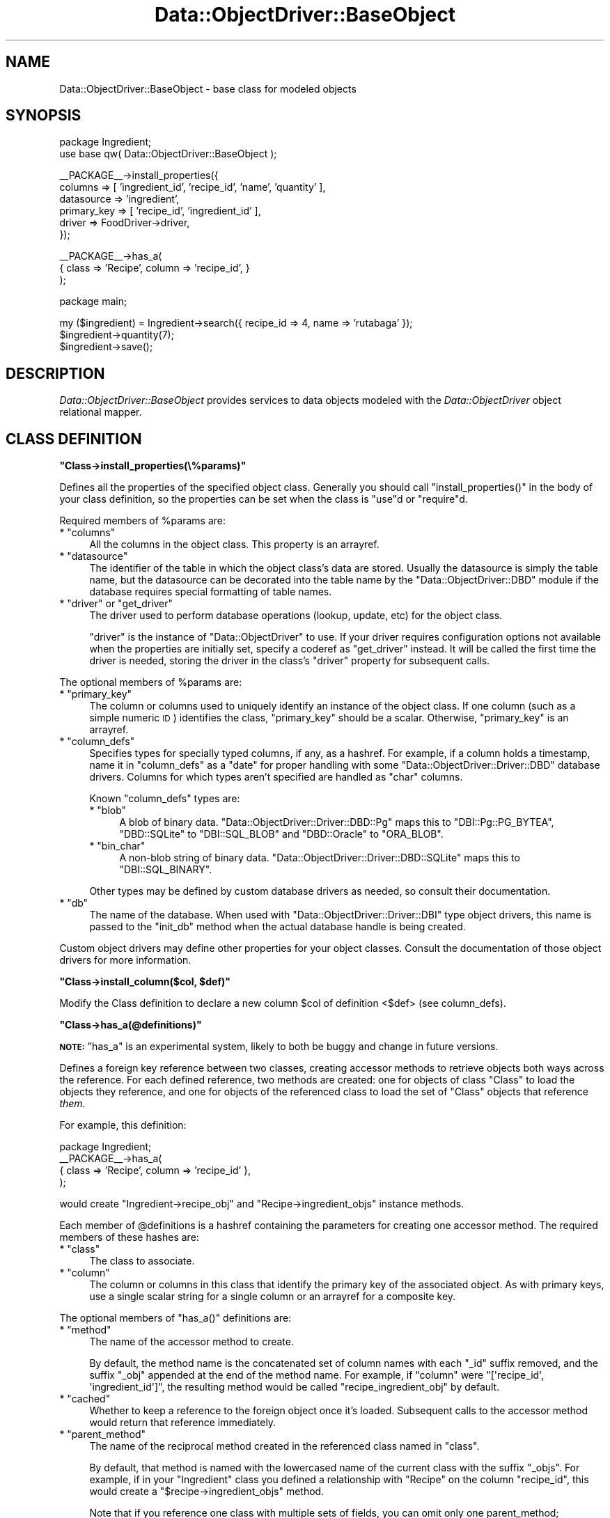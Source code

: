 .\" Automatically generated by Pod::Man v1.37, Pod::Parser v1.32
.\"
.\" Standard preamble:
.\" ========================================================================
.de Sh \" Subsection heading
.br
.if t .Sp
.ne 5
.PP
\fB\\$1\fR
.PP
..
.de Sp \" Vertical space (when we can't use .PP)
.if t .sp .5v
.if n .sp
..
.de Vb \" Begin verbatim text
.ft CW
.nf
.ne \\$1
..
.de Ve \" End verbatim text
.ft R
.fi
..
.\" Set up some character translations and predefined strings.  \*(-- will
.\" give an unbreakable dash, \*(PI will give pi, \*(L" will give a left
.\" double quote, and \*(R" will give a right double quote.  | will give a
.\" real vertical bar.  \*(C+ will give a nicer C++.  Capital omega is used to
.\" do unbreakable dashes and therefore won't be available.  \*(C` and \*(C'
.\" expand to `' in nroff, nothing in troff, for use with C<>.
.tr \(*W-|\(bv\*(Tr
.ds C+ C\v'-.1v'\h'-1p'\s-2+\h'-1p'+\s0\v'.1v'\h'-1p'
.ie n \{\
.    ds -- \(*W-
.    ds PI pi
.    if (\n(.H=4u)&(1m=24u) .ds -- \(*W\h'-12u'\(*W\h'-12u'-\" diablo 10 pitch
.    if (\n(.H=4u)&(1m=20u) .ds -- \(*W\h'-12u'\(*W\h'-8u'-\"  diablo 12 pitch
.    ds L" ""
.    ds R" ""
.    ds C` ""
.    ds C' ""
'br\}
.el\{\
.    ds -- \|\(em\|
.    ds PI \(*p
.    ds L" ``
.    ds R" ''
'br\}
.\"
.\" If the F register is turned on, we'll generate index entries on stderr for
.\" titles (.TH), headers (.SH), subsections (.Sh), items (.Ip), and index
.\" entries marked with X<> in POD.  Of course, you'll have to process the
.\" output yourself in some meaningful fashion.
.if \nF \{\
.    de IX
.    tm Index:\\$1\t\\n%\t"\\$2"
..
.    nr % 0
.    rr F
.\}
.\"
.\" For nroff, turn off justification.  Always turn off hyphenation; it makes
.\" way too many mistakes in technical documents.
.hy 0
.if n .na
.\"
.\" Accent mark definitions (@(#)ms.acc 1.5 88/02/08 SMI; from UCB 4.2).
.\" Fear.  Run.  Save yourself.  No user-serviceable parts.
.    \" fudge factors for nroff and troff
.if n \{\
.    ds #H 0
.    ds #V .8m
.    ds #F .3m
.    ds #[ \f1
.    ds #] \fP
.\}
.if t \{\
.    ds #H ((1u-(\\\\n(.fu%2u))*.13m)
.    ds #V .6m
.    ds #F 0
.    ds #[ \&
.    ds #] \&
.\}
.    \" simple accents for nroff and troff
.if n \{\
.    ds ' \&
.    ds ` \&
.    ds ^ \&
.    ds , \&
.    ds ~ ~
.    ds /
.\}
.if t \{\
.    ds ' \\k:\h'-(\\n(.wu*8/10-\*(#H)'\'\h"|\\n:u"
.    ds ` \\k:\h'-(\\n(.wu*8/10-\*(#H)'\`\h'|\\n:u'
.    ds ^ \\k:\h'-(\\n(.wu*10/11-\*(#H)'^\h'|\\n:u'
.    ds , \\k:\h'-(\\n(.wu*8/10)',\h'|\\n:u'
.    ds ~ \\k:\h'-(\\n(.wu-\*(#H-.1m)'~\h'|\\n:u'
.    ds / \\k:\h'-(\\n(.wu*8/10-\*(#H)'\z\(sl\h'|\\n:u'
.\}
.    \" troff and (daisy-wheel) nroff accents
.ds : \\k:\h'-(\\n(.wu*8/10-\*(#H+.1m+\*(#F)'\v'-\*(#V'\z.\h'.2m+\*(#F'.\h'|\\n:u'\v'\*(#V'
.ds 8 \h'\*(#H'\(*b\h'-\*(#H'
.ds o \\k:\h'-(\\n(.wu+\w'\(de'u-\*(#H)/2u'\v'-.3n'\*(#[\z\(de\v'.3n'\h'|\\n:u'\*(#]
.ds d- \h'\*(#H'\(pd\h'-\w'~'u'\v'-.25m'\f2\(hy\fP\v'.25m'\h'-\*(#H'
.ds D- D\\k:\h'-\w'D'u'\v'-.11m'\z\(hy\v'.11m'\h'|\\n:u'
.ds th \*(#[\v'.3m'\s+1I\s-1\v'-.3m'\h'-(\w'I'u*2/3)'\s-1o\s+1\*(#]
.ds Th \*(#[\s+2I\s-2\h'-\w'I'u*3/5'\v'-.3m'o\v'.3m'\*(#]
.ds ae a\h'-(\w'a'u*4/10)'e
.ds Ae A\h'-(\w'A'u*4/10)'E
.    \" corrections for vroff
.if v .ds ~ \\k:\h'-(\\n(.wu*9/10-\*(#H)'\s-2\u~\d\s+2\h'|\\n:u'
.if v .ds ^ \\k:\h'-(\\n(.wu*10/11-\*(#H)'\v'-.4m'^\v'.4m'\h'|\\n:u'
.    \" for low resolution devices (crt and lpr)
.if \n(.H>23 .if \n(.V>19 \
\{\
.    ds : e
.    ds 8 ss
.    ds o a
.    ds d- d\h'-1'\(ga
.    ds D- D\h'-1'\(hy
.    ds th \o'bp'
.    ds Th \o'LP'
.    ds ae ae
.    ds Ae AE
.\}
.rm #[ #] #H #V #F C
.\" ========================================================================
.\"
.IX Title "Data::ObjectDriver::BaseObject 3"
.TH Data::ObjectDriver::BaseObject 3 "2010-03-22" "perl v5.8.8" "User Contributed Perl Documentation"
.SH "NAME"
Data::ObjectDriver::BaseObject \- base class for modeled objects
.SH "SYNOPSIS"
.IX Header "SYNOPSIS"
.Vb 2
\&    package Ingredient;
\&    use base qw( Data::ObjectDriver::BaseObject );
.Ve
.PP
.Vb 6
\&    __PACKAGE__->install_properties({
\&        columns     => [ 'ingredient_id', 'recipe_id', 'name', 'quantity' ],
\&        datasource  => 'ingredient',
\&        primary_key => [ 'recipe_id', 'ingredient_id' ],
\&        driver      => FoodDriver->driver,
\&    });
.Ve
.PP
.Vb 3
\&    __PACKAGE__->has_a(
\&        { class => 'Recipe', column => 'recipe_id', }
\&    );
.Ve
.PP
.Vb 1
\&    package main;
.Ve
.PP
.Vb 3
\&    my ($ingredient) = Ingredient->search({ recipe_id => 4, name => 'rutabaga' });
\&    $ingredient->quantity(7);
\&    $ingredient->save();
.Ve
.SH "DESCRIPTION"
.IX Header "DESCRIPTION"
\&\fIData::ObjectDriver::BaseObject\fR provides services to data objects modeled
with the \fIData::ObjectDriver\fR object relational mapper.
.SH "CLASS DEFINITION"
.IX Header "CLASS DEFINITION"
.ie n .Sh """Class\->install_properties(\e%params)"""
.el .Sh "\f(CWClass\->install_properties(\e%params)\fP"
.IX Subsection "Class->install_properties(%params)"
Defines all the properties of the specified object class. Generally you should
call \f(CW\*(C`install_properties()\*(C'\fR in the body of your class definition, so the
properties can be set when the class is \f(CW\*(C`use\*(C'\fRd or \f(CW\*(C`require\*(C'\fRd.
.PP
Required members of \f(CW%params\fR are:
.ie n .IP "* ""columns""" 4
.el .IP "* \f(CWcolumns\fR" 4
.IX Item "columns"
All the columns in the object class. This property is an arrayref.
.ie n .IP "* ""datasource""" 4
.el .IP "* \f(CWdatasource\fR" 4
.IX Item "datasource"
The identifier of the table in which the object class's data are stored.
Usually the datasource is simply the table name, but the datasource can be
decorated into the table name by the \f(CW\*(C`Data::ObjectDriver::DBD\*(C'\fR module if the
database requires special formatting of table names.
.ie n .IP "* ""driver""\fR or \f(CW""get_driver""" 4
.el .IP "* \f(CWdriver\fR or \f(CWget_driver\fR" 4
.IX Item "driver or get_driver"
The driver used to perform database operations (lookup, update, etc) for the
object class.
.Sp
\&\f(CW\*(C`driver\*(C'\fR is the instance of \f(CW\*(C`Data::ObjectDriver\*(C'\fR to use. If your driver
requires configuration options not available when the properties are initially
set, specify a coderef as \f(CW\*(C`get_driver\*(C'\fR instead. It will be called the first
time the driver is needed, storing the driver in the class's \f(CW\*(C`driver\*(C'\fR property
for subsequent calls.
.PP
The optional members of \f(CW%params\fR are:
.ie n .IP "* ""primary_key""" 4
.el .IP "* \f(CWprimary_key\fR" 4
.IX Item "primary_key"
The column or columns used to uniquely identify an instance of the object
class. If one column (such as a simple numeric \s-1ID\s0) identifies the class,
\&\f(CW\*(C`primary_key\*(C'\fR should be a scalar. Otherwise, \f(CW\*(C`primary_key\*(C'\fR is an arrayref.
.ie n .IP "* ""column_defs""" 4
.el .IP "* \f(CWcolumn_defs\fR" 4
.IX Item "column_defs"
Specifies types for specially typed columns, if any, as a hashref. For example,
if a column holds a timestamp, name it in \f(CW\*(C`column_defs\*(C'\fR as a \f(CW\*(C`date\*(C'\fR for
proper handling with some \f(CW\*(C`Data::ObjectDriver::Driver::DBD\*(C'\fR database drivers.
Columns for which types aren't specified are handled as \f(CW\*(C`char\*(C'\fR columns.
.Sp
Known \f(CW\*(C`column_defs\*(C'\fR types are:
.RS 4
.ie n .IP "* ""blob""" 4
.el .IP "* \f(CWblob\fR" 4
.IX Item "blob"
A blob of binary data. \f(CW\*(C`Data::ObjectDriver::Driver::DBD::Pg\*(C'\fR maps this to
\&\f(CW\*(C`DBI::Pg::PG_BYTEA\*(C'\fR, \f(CW\*(C`DBD::SQLite\*(C'\fR to \f(CW\*(C`DBI::SQL_BLOB\*(C'\fR and \f(CW\*(C`DBD::Oracle\*(C'\fR
to \f(CW\*(C`ORA_BLOB\*(C'\fR.
.ie n .IP "* ""bin_char""" 4
.el .IP "* \f(CWbin_char\fR" 4
.IX Item "bin_char"
A non-blob string of binary data. \f(CW\*(C`Data::ObjectDriver::Driver::DBD::SQLite\*(C'\fR
maps this to \f(CW\*(C`DBI::SQL_BINARY\*(C'\fR.
.RE
.RS 4
.Sp
Other types may be defined by custom database drivers as needed, so consult
their documentation.
.RE
.ie n .IP "* ""db""" 4
.el .IP "* \f(CWdb\fR" 4
.IX Item "db"
The name of the database. When used with \f(CW\*(C`Data::ObjectDriver::Driver::DBI\*(C'\fR
type object drivers, this name is passed to the \f(CW\*(C`init_db\*(C'\fR method when the
actual database handle is being created.
.PP
Custom object drivers may define other properties for your object classes.
Consult the documentation of those object drivers for more information.
.ie n .Sh """Class\->install_column($col, $def)"""
.el .Sh "\f(CWClass\->install_column($col, $def)\fP"
.IX Subsection "Class->install_column($col, $def)"
Modify the Class definition to declare a new column \f(CW$col\fR of definition <$def>
(see column_defs).
.ie n .Sh """Class\->has_a(@definitions)"""
.el .Sh "\f(CWClass\->has_a(@definitions)\fP"
.IX Subsection "Class->has_a(@definitions)"
\&\fB\s-1NOTE:\s0\fR \f(CW\*(C`has_a\*(C'\fR is an experimental system, likely to both be buggy and change
in future versions.
.PP
Defines a foreign key reference between two classes, creating accessor methods
to retrieve objects both ways across the reference. For each defined reference,
two methods are created: one for objects of class \f(CW\*(C`Class\*(C'\fR to load the objects
they reference, and one for objects of the referenced class to load the set of
\&\f(CW\*(C`Class\*(C'\fR objects that reference \fIthem\fR.
.PP
For example, this definition:
.PP
.Vb 4
\&    package Ingredient;
\&    __PACKAGE__->has_a(
\&        { class => 'Recipe', column => 'recipe_id' },
\&    );
.Ve
.PP
would create \f(CW\*(C`Ingredient\->recipe_obj\*(C'\fR and \f(CW\*(C`Recipe\->ingredient_objs\*(C'\fR
instance methods.
.PP
Each member of \f(CW@definitions\fR is a hashref containing the parameters for
creating one accessor method. The required members of these hashes are:
.ie n .IP "* ""class""" 4
.el .IP "* \f(CWclass\fR" 4
.IX Item "class"
The class to associate.
.ie n .IP "* ""column""" 4
.el .IP "* \f(CWcolumn\fR" 4
.IX Item "column"
The column or columns in this class that identify the primary key of the
associated object. As with primary keys, use a single scalar string for a
single column or an arrayref for a composite key.
.PP
The optional members of \f(CW\*(C`has_a()\*(C'\fR definitions are:
.ie n .IP "* ""method""" 4
.el .IP "* \f(CWmethod\fR" 4
.IX Item "method"
The name of the accessor method to create.
.Sp
By default, the method name is the concatenated set of column names with each
\&\f(CW\*(C`_id\*(C'\fR suffix removed, and the suffix \f(CW\*(C`_obj\*(C'\fR appended at the end of the method
name. For example, if \f(CW\*(C`column\*(C'\fR were \f(CW\*(C`[\(aqrecipe_id\(aq, \(aqingredient_id\(aq]\*(C'\fR, the
resulting method would be called \f(CW\*(C`recipe_ingredient_obj\*(C'\fR by default.
.ie n .IP "* ""cached""" 4
.el .IP "* \f(CWcached\fR" 4
.IX Item "cached"
Whether to keep a reference to the foreign object once it's loaded. Subsequent
calls to the accessor method would return that reference immediately.
.ie n .IP "* ""parent_method""" 4
.el .IP "* \f(CWparent_method\fR" 4
.IX Item "parent_method"
The name of the reciprocal method created in the referenced class named in
\&\f(CW\*(C`class\*(C'\fR.
.Sp
By default, that method is named with the lowercased name of the current class
with the suffix \f(CW\*(C`_objs\*(C'\fR. For example, if in your \f(CW\*(C`Ingredient\*(C'\fR class you
defined a relationship with \f(CW\*(C`Recipe\*(C'\fR on the column \f(CW\*(C`recipe_id\*(C'\fR, this would
create a \f(CW\*(C`$recipe\->ingredient_objs\*(C'\fR method.
.Sp
Note that if you reference one class with multiple sets of fields, you can omit
only one parent_method; otherwise the methods would be named the same thing.
For instance, if you had a \f(CW\*(C`Friend\*(C'\fR class with two references to \f(CW\*(C`User\*(C'\fR
objects in its \f(CW\*(C`user_id\*(C'\fR and \f(CW\*(C`friend_id\*(C'\fR columns, one of them would need a
\&\f(CW\*(C`parent_method\*(C'\fR.
.ie n .Sh """Class\->has_partitions(%param)"""
.el .Sh "\f(CWClass\->has_partitions(%param)\fP"
.IX Subsection "Class->has_partitions(%param)"
Defines that the given class is partitioned, configuring it for use with the
\&\f(CW\*(C`Data::ObjectDriver::Driver::SimplePartition\*(C'\fR object driver. Required members
of \f(CW%param\fR are:
.ie n .IP "* ""number""" 4
.el .IP "* \f(CWnumber\fR" 4
.IX Item "number"
The number of partitions in which objects of this class may be stored.
.ie n .IP "* ""get_driver""" 4
.el .IP "* \f(CWget_driver\fR" 4
.IX Item "get_driver"
A function that returns an object driver, given a partition \s-1ID\s0 and any extra
parameters specified when the class's
\&\f(CW\*(C`Data::ObjectDriver::Driver::SimplePartition\*(C'\fR was instantiated.
.PP
Note that only the parent object for use with the \f(CW\*(C`SimplePartition\*(C'\fR driver
should use \f(CW\*(C`has_partitions()\*(C'\fR. See
\&\f(CW\*(C`Data::ObjectDriver::Driver::SimplePartition\*(C'\fR for more about partitioning.
.SH "BASIC USAGE"
.IX Header "BASIC USAGE"
.ie n .Sh """Class\->lookup($id)"""
.el .Sh "\f(CWClass\->lookup($id)\fP"
.IX Subsection "Class->lookup($id)"
Returns the instance of \f(CW\*(C`Class\*(C'\fR with the given value for its primary key. If
\&\f(CW\*(C`Class\*(C'\fR has a complex primary key (more than one column), \f(CW$id\fR should be an
arrayref specifying the column values in the same order as specified in the
\&\f(CW\*(C`primary_key\*(C'\fR property.
.ie n .Sh """Class\->search(\e%terms, [\e%args])"""
.el .Sh "\f(CWClass\->search(\e%terms, [\e%args])\fP"
.IX Subsection "Class->search(%terms, [%args])"
Returns all instances of \f(CW\*(C`Class\*(C'\fR that match the values specified in
\&\f(CW\*(C`\e%terms\*(C'\fR, keyed on column names. In list context, \f(CW\*(C`search\*(C'\fR returns the
objects containing those values. In scalar context, \f(CW\*(C`search\*(C'\fR returns an
iterator function containing the same set of objects.
.PP
Your search can be customized with parameters specified in \f(CW\*(C`\e%args\*(C'\fR. Commonly
recognized parameters (those implemented by the standard \f(CW\*(C`Data::ObjectDriver\*(C'\fR
object drivers) are:
.ie n .IP "* ""sort""" 4
.el .IP "* \f(CWsort\fR" 4
.IX Item "sort"
A column by which to order the object results.
.ie n .IP "* ""direction""" 4
.el .IP "* \f(CWdirection\fR" 4
.IX Item "direction"
If set to \f(CW\*(C`descend\*(C'\fR, the results (ordered by the \f(CW\*(C`sort\*(C'\fR column) are returned
in descending order. Otherwise, results will be in ascending order.
.ie n .IP "* ""limit""" 4
.el .IP "* \f(CWlimit\fR" 4
.IX Item "limit"
The number of results to return, at most. You can use this with \f(CW\*(C`offset\*(C'\fR to
paginate your \f(CW\*(C`search()\*(C'\fR results.
.ie n .IP "* ""offset""" 4
.el .IP "* \f(CWoffset\fR" 4
.IX Item "offset"
The number of results to skip before the first returned result. Use this with
\&\f(CW\*(C`limit\*(C'\fR to paginate your \f(CW\*(C`search()\*(C'\fR results.
.ie n .IP "* ""fetchonly""" 4
.el .IP "* \f(CWfetchonly\fR" 4
.IX Item "fetchonly"
A list (arrayref) of columns that should be requested. If specified, only the
specified columns of the resulting objects are guaranteed to be set to the
correct values.
.Sp
Note that any caching object drivers you use may opt to ignore \f(CW\*(C`fetchonly\*(C'\fR
instructions, or decline to cache objects queried with \f(CW\*(C`fetchonly\*(C'\fR.
.ie n .IP "* ""for_update""" 4
.el .IP "* \f(CWfor_update\fR" 4
.IX Item "for_update"
If true, instructs the object driver to indicate the query is a search, but the
application may want to update the data after. That is, the generated \s-1SQL\s0
\&\f(CW\*(C`SELECT\*(C'\fR query will include a \f(CW\*(C`FOR UPDATE\*(C'\fR clause.
.PP
All options are passed to the object driver, so your driver may support
additional options.
.ie n .Sh """Class\->result(\e%terms, [\e%args])"""
.el .Sh "\f(CWClass\->result(\e%terms, [\e%args])\fP"
.IX Subsection "Class->result(%terms, [%args])"
Takes the same \fI%terms\fR and \fI%args\fR arguments that \fIsearch\fR takes, but
instead of executing the query immediately, returns a
\&\fIData::ObjectDriver::ResultSet\fR object representing the set of results.
.ie n .Sh """$obj\->exists()"""
.el .Sh "\f(CW$obj\->exists()\fP"
.IX Subsection "$obj->exists()"
Returns true if \f(CW$obj\fR already exists in the database.
.ie n .Sh """$obj\->save()"""
.el .Sh "\f(CW$obj\->save()\fP"
.IX Subsection "$obj->save()"
Saves \f(CW$obj\fR to the database, whether it is already there or not. That is,
\&\f(CW\*(C`save()\*(C'\fR is functionally:
.PP
.Vb 1
\&    $obj->exists() ? $obj->update() : $obj->insert()
.Ve
.ie n .Sh """$obj\->update()"""
.el .Sh "\f(CW$obj\->update()\fP"
.IX Subsection "$obj->update()"
Saves changes to \f(CW$obj\fR, an object that already exists in its database.
.ie n .Sh """$obj\->insert()"""
.el .Sh "\f(CW$obj\->insert()\fP"
.IX Subsection "$obj->insert()"
Adds \f(CW$obj\fR to the database in which it should exist, according to its object
driver and configuration.
.ie n .Sh """$obj\->remove()"""
.el .Sh "\f(CW$obj\->remove()\fP"
.IX Subsection "$obj->remove()"
Deletes \f(CW$obj\fR from its database.
.ie n .Sh """$obj\->replace()"""
.el .Sh "\f(CW$obj\->replace()\fP"
.IX Subsection "$obj->replace()"
Replaces \f(CW$obj\fR in the database. Does the right thing if the driver
knows how to \s-1REPLACE\s0 object, ala MySQL.
.SH "USAGE"
.IX Header "USAGE"
.ie n .Sh """Class\->new(%columns)"""
.el .Sh "\f(CWClass\->new(%columns)\fP"
.IX Subsection "Class->new(%columns)"
Returns a new object of the given class, initializing its columns with the values
in \f(CW%columns\fR.
.ie n .Sh """$obj\->init(%columns)"""
.el .Sh "\f(CW$obj\->init(%columns)\fP"
.IX Subsection "$obj->init(%columns)"
Initializes \f(CW$obj\fRi by initializing its columns with the values in
\&\f(CW%columns\fR.
.PP
Override this method if you must do initial configuration to new instances of
\&\f(CW$obj\fR's class that are not more appropriate as a \f(CW\*(C`post_load\*(C'\fR callback.
.ie n .Sh """Class\->properties()"""
.el .Sh "\f(CWClass\->properties()\fP"
.IX Subsection "Class->properties()"
Returns the named object class's properties as a hashref. Note that some of the
standard object class properties, such as \f(CW\*(C`primary_key\*(C'\fR, have more convenient
accessors than reading the properties directly.
.ie n .Sh """Class\->driver()"""
.el .Sh "\f(CWClass\->driver()\fP"
.IX Subsection "Class->driver()"
Returns the object driver for this class, invoking the class's \fIget_driver\fR
function (and caching the result for future calls) if necessary.
.ie n .Sh """Class\->get_driver($get_driver_fn)"""
.el .Sh "\f(CWClass\->get_driver($get_driver_fn)\fP"
.IX Subsection "Class->get_driver($get_driver_fn)"
Sets the function used to find the object driver for \fIClass\fR objects (that is,
the \f(CW\*(C`get_driver\*(C'\fR property).
.PP
Note that once \f(CW\*(C`driver()\*(C'\fR has been called, the \f(CW\*(C`get_driver\*(C'\fR function is not
used. Usually you would specify your function as the \f(CW\*(C`get_driver\*(C'\fR parameter to
\&\f(CW\*(C`install_properties()\*(C'\fR.
.ie n .Sh """Class\->is_pkless()"""
.el .Sh "\f(CWClass\->is_pkless()\fP"
.IX Subsection "Class->is_pkless()"
Returns whether the given object class has a primary key defined.
.ie n .Sh """Class\->is_primary_key($column)"""
.el .Sh "\f(CWClass\->is_primary_key($column)\fP"
.IX Subsection "Class->is_primary_key($column)"
Returns whether the given column is or is part of the primary key for \f(CW\*(C`Class\*(C'\fR
objects.
.ie n .Sh """$obj\->primary_key()"""
.el .Sh "\f(CW$obj\->primary_key()\fP"
.IX Subsection "$obj->primary_key()"
Returns the \fIvalues\fR of the primary key fields of \f(CW$obj\fR.
.ie n .Sh """Class\->primary_key_tuple()"""
.el .Sh "\f(CWClass\->primary_key_tuple()\fP"
.IX Subsection "Class->primary_key_tuple()"
Returns the \fInames\fR of the primary key fields of \f(CW\*(C`Class\*(C'\fR objects.
.ie n .Sh """$obj\->is_same($other_obj)"""
.el .Sh "\f(CW$obj\->is_same($other_obj)\fP"
.IX Subsection "$obj->is_same($other_obj)"
Do a primary key check on \f(CW$obj\fR and $<other_obj> and returns true only if they
are identical.
.ie n .Sh """$obj\->object_is_stored()"""
.el .Sh "\f(CW$obj\->object_is_stored()\fP"
.IX Subsection "$obj->object_is_stored()"
Returns true if the object hasn't been stored in the database yet.
This is particularily useful in triggers where you can then determine
if the object is being \s-1INSERTED\s0 or just \s-1UPDATED\s0.
.ie n .Sh """$obj\->pk_str()"""
.el .Sh "\f(CW$obj\->pk_str()\fP"
.IX Subsection "$obj->pk_str()"
returns the primay key has a printable string.
.ie n .Sh """$obj\->has_primary_key()"""
.el .Sh "\f(CW$obj\->has_primary_key()\fP"
.IX Subsection "$obj->has_primary_key()"
Returns whether the given object has values for all of its primary key fields.
.ie n .Sh """$obj\->uncache_object()"""
.el .Sh "\f(CW$obj\->uncache_object()\fP"
.IX Subsection "$obj->uncache_object()"
If you use a Cache driver, returned object will be automatically cached as a result
of common retrieve operations. In some rare cases you may want the cache to be cleared
explicitely, and this method provides you with a way to do it.
.ie n .Sh """$obj\->primary_key_to_terms([$id])"""
.el .Sh "\f(CW$obj\->primary_key_to_terms([$id])\fP"
.IX Subsection "$obj->primary_key_to_terms([$id])"
Returns \f(CW$obj\fR's primary key as a hashref of values keyed on column names,
suitable for passing as \f(CW\*(C`search()\*(C'\fR terms. If \f(CW$id\fR is specified, convert that
primary key instead of \f(CW$obj\fR's.
.ie n .Sh """Class\->datasource()"""
.el .Sh "\f(CWClass\->datasource()\fP"
.IX Subsection "Class->datasource()"
Returns the datasource for objects of class \f(CW\*(C`Class\*(C'\fR. That is, returns the
\&\f(CW\*(C`datasource\*(C'\fR property of \f(CW\*(C`Class\*(C'\fR.
.ie n .Sh """Class\->columns_of_type($type)"""
.el .Sh "\f(CWClass\->columns_of_type($type)\fP"
.IX Subsection "Class->columns_of_type($type)"
Returns the list of columns in \f(CW\*(C`Class\*(C'\fR objects that hold data of type
\&\f(CW$type\fR, as an arrayref. Columns are of a certain type when they are set that
way in \f(CW\*(C`Class\*(C'\fR's \f(CW\*(C`column_defs\*(C'\fR property.
.ie n .Sh """$obj\->set_values(\e%values)"""
.el .Sh "\f(CW$obj\->set_values(\e%values)\fP"
.IX Subsection "$obj->set_values(%values)"
Sets all the columns of \f(CW$obj\fR that are members of \f(CW\*(C`\e%values\*(C'\fR to the values
specified there.
.ie n .Sh """$obj\->set_values_internal(\e%values)"""
.el .Sh "\f(CW$obj\->set_values_internal(\e%values)\fP"
.IX Subsection "$obj->set_values_internal(%values)"
Sets new specified values of \f(CW$obj\fR, without using any overridden mutator
methods of \f(CW$obj\fR and without marking the changed columns changed.
.ie n .Sh """$obj\->clone()"""
.el .Sh "\f(CW$obj\->clone()\fP"
.IX Subsection "$obj->clone()"
Returns a new object of the same class as \fI$obj\fR containing the same data,
except for primary keys, which are set to \f(CW\*(C`undef\*(C'\fR.
.ie n .Sh """$obj\->clone_all()"""
.el .Sh "\f(CW$obj\->clone_all()\fP"
.IX Subsection "$obj->clone_all()"
Returns a new object of the same class as \fI$obj\fR containing the same data,
including all key fields.
.ie n .Sh """Class\->has_column($column)"""
.el .Sh "\f(CWClass\->has_column($column)\fP"
.IX Subsection "Class->has_column($column)"
Returns whether a column named \f(CW$column\fR exists in objects of class <Class>.
.ie n .Sh """Class\->column_names()"""
.el .Sh "\f(CWClass\->column_names()\fP"
.IX Subsection "Class->column_names()"
Returns the list of columns in \f(CW\*(C`Class\*(C'\fR objects as an arrayref.
.ie n .Sh """$obj\->column_values()"""
.el .Sh "\f(CW$obj\->column_values()\fP"
.IX Subsection "$obj->column_values()"
Returns the columns and values in the given object as a hashref.
.ie n .Sh """$obj\->column($column, [$value])"""
.el .Sh "\f(CW$obj\->column($column, [$value])\fP"
.IX Subsection "$obj->column($column, [$value])"
Returns the value of \f(CW$obj\fR's column \f(CW$column\fR. If \f(CW$value\fR is specified,
\&\f(CW\*(C`column()\*(C'\fR sets the first.
.PP
Note the usual way of accessing and mutating column values is through the named
accessors:
.PP
.Vb 2
\&    $obj->column('fred', 'barney');  # possible
\&    $obj->fred('barney');            # preferred
.Ve
.ie n .Sh """$obj\->is_changed([$column])"""
.el .Sh "\f(CW$obj\->is_changed([$column])\fP"
.IX Subsection "$obj->is_changed([$column])"
Returns whether any values in \f(CW$obj\fR have changed. If \f(CW$column\fR is given,
returns specifically whether that column has changed.
.ie n .Sh """$obj\->changed_cols_and_pk()"""
.el .Sh "\f(CW$obj\->changed_cols_and_pk()\fP"
.IX Subsection "$obj->changed_cols_and_pk()"
Returns the list of all columns that have changed in \f(CW$obj\fR since it was last
loaded from or saved to the database, as a list.
.ie n .Sh """$obj\->changed_cols()"""
.el .Sh "\f(CW$obj\->changed_cols()\fP"
.IX Subsection "$obj->changed_cols()"
Returns the list of changed columns in \f(CW$obj\fR as a list, except for any
columns in \f(CW$obj\fR's primary key (even if they have changed).
.ie n .Sh """Class\->lookup_multi(\e@ids)"""
.el .Sh "\f(CWClass\->lookup_multi(\e@ids)\fP"
.IX Subsection "Class->lookup_multi(@ids)"
Returns a list (arrayref) of objects as specified by their primary keys.
.ie n .Sh """Class\->bulk_insert(\e@columns, \e@data)"""
.el .Sh "\f(CWClass\->bulk_insert(\e@columns, \e@data)\fP"
.IX Subsection "Class->bulk_insert(@columns, @data)"
Adds the given data, an arrayref of arrayrefs containing column values in the
order of column names given in \f(CW\*(C`\e@columns\*(C'\fR, as directly to the database as
\&\f(CW\*(C`Class\*(C'\fR records.
.PP
Note that only some database drivers (for example,
\&\f(CW\*(C`Data::ObjectDriver::Driver::DBD::Pg\*(C'\fR) implement the bulk insert operation.
.ie n .Sh """$obj\->fetch_data()"""
.el .Sh "\f(CW$obj\->fetch_data()\fP"
.IX Subsection "$obj->fetch_data()"
Returns the current values from \f(CW$obj\fR as saved in the database, as a hashref.
.ie n .Sh """$obj\->refresh()"""
.el .Sh "\f(CW$obj\->refresh()\fP"
.IX Subsection "$obj->refresh()"
Resets the values of \f(CW$obj\fR from the database. Any unsaved modifications to
\&\f(CW$obj\fR will be lost, and any made meanwhile will be reflected in \f(CW$obj\fR
afterward.
.ie n .Sh """$obj\->column_func($column)"""
.el .Sh "\f(CW$obj\->column_func($column)\fP"
.IX Subsection "$obj->column_func($column)"
Creates an accessor/mutator method for column \f(CW$column\fR, returning it as a
coderef.
.PP
Override this if you need special behavior in all accessor/mutator methods.
.ie n .Sh """$obj\->deflate()"""
.el .Sh "\f(CW$obj\->deflate()\fP"
.IX Subsection "$obj->deflate()"
Returns a minimal representation of the object, for use in caches where
you might want to preserve space (like memcached). Can also be overridden
by subclasses to store the optimal representation of an object in the
cache. For example, if you have metadata attached to an object, you might
want to store that in the cache, as well.
.ie n .Sh """Class\->inflate($deflated)"""
.el .Sh "\f(CWClass\->inflate($deflated)\fP"
.IX Subsection "Class->inflate($deflated)"
Inflates the deflated representation of the object \fI$deflated\fR into a proper
object in the class \fIClass\fR. That is, undoes the operation \f(CW\*(C`$deflated =
$obj\->deflate()\*(C'\fR by returning a new object equivalent to \f(CW$obj\fR.
.SH "TRANSACTION SUPPORT AND METHODS"
.IX Header "TRANSACTION SUPPORT AND METHODS"
.Sh "Introduction"
.IX Subsection "Introduction"
When dealing with the methods on this class, the transactions are global,
i.e: applied to all drivers. You can still enable transactions per driver
if you directly use the driver \s-1API\s0.
.ie n .Sh """Class\->begin_work"""
.el .Sh "\f(CWClass\->begin_work\fP"
.IX Subsection "Class->begin_work"
This enable transactions globally for all drivers until the next rollback
or commit call on the class.
.PP
If begin_work is called while a transaction is still active (nested transaction)
then the two transactions are merged. So inner transactions are ignored and
a warning will be emitted.
.ie n .Sh """Class\->rollback"""
.el .Sh "\f(CWClass\->rollback\fP"
.IX Subsection "Class->rollback"
This rollbacks all the transactions since the last begin work, and exits
from the active transaction state.
.ie n .Sh """Class\->commit"""
.el .Sh "\f(CWClass\->commit\fP"
.IX Subsection "Class->commit"
Commits the transactions, and exits from the active transaction state.
.ie n .Sh """Class\->txn_debug"""
.el .Sh "\f(CWClass\->txn_debug\fP"
.IX Subsection "Class->txn_debug"
Just return the value of the global flag and the current working drivers
in a hashref.
.ie n .Sh """Class\->txn_active"""
.el .Sh "\f(CWClass\->txn_active\fP"
.IX Subsection "Class->txn_active"
Returns true if a transaction is already active.
.SH "DIAGNOSTICS"
.IX Header "DIAGNOSTICS"
.ie n .IP "* ""Please specify a valid column for \f(CIclass\f(CW""" 4
.el .IP "* \f(CWPlease specify a valid column for \f(CIclass\f(CW\fR" 4
.IX Item "Please specify a valid column for class"
One of the class relationships you defined with \f(CW\*(C`has_a()\*(C'\fR was missing a
\&\f(CW\*(C`column\*(C'\fR member.
.ie n .IP "* ""Please define a valid method for \f(CIcolumn\f(CW""" 4
.el .IP "* \f(CWPlease define a valid method for \f(CIcolumn\f(CW\fR" 4
.IX Item "Please define a valid method for column"
One of the class relationships you defined with \f(CW\*(C`has_a()\*(C'\fR was missing its
\&\f(CW\*(C`method\*(C'\fR member and a method name could not be generated, or the class for
which you specified the relationship already has a method by that name. Perhaps
you specified an additional accessor by the same name for that class.
.ie n .IP "* ""keys don\(aqt match with primary keys: \f(CIlist\f(CW""" 4
.el .IP "* \f(CWkeys don\(aqt match with primary keys: \f(CIlist\f(CW\fR" 4
.IX Item "keys donaqt match with primary keys: list"
The hashref of values you passed as the \s-1ID\s0 to \f(CW\*(C`primary_key_to_terms()\*(C'\fR was
missing or had extra members. Perhaps you used a full \f(CW\*(C`column_values()\*(C'\fR hash
instead of only including that class's key fields.
.ie n .IP "* ""You tried to set inexistent column \f(CIcolumn name\f(CW to value \f(CIdata\f(CW on \f(CIclass name\f(CW""" 4
.el .IP "* \f(CWYou tried to set inexistent column \f(CIcolumn name\f(CW to value \f(CIdata\f(CW on \f(CIclass name\f(CW\fR" 4
.IX Item "You tried to set inexistent column column name to value data on class name"
The hashref you specified to \f(CW\*(C`set_values()\*(C'\fR contained keys that are not
defined columns for that class of object. Perhaps you invoked it on the wrong
class, or did not fully filter members of the hash out before using it.
.ie n .IP "* ""Cannot find column \(aq\f(CIcolumn\f(CW\(aq for class \(aq\f(CIclass\f(CW\(aq""" 4
.el .IP "* \f(CWCannot find column \(aq\f(CIcolumn\f(CW\(aq for class \(aq\f(CIclass\f(CW\(aq\fR" 4
.IX Item "Cannot find column aqcolumnaq for class aqclassaq"
The column you specified to \f(CW\*(C`column()\*(C'\fR does not exist for that class, you
attempted to use an automatically generated accessor/mutator for a column that
doesn't exist, or attempted to use a column accessor as a class method instead
of an instance method. Perhaps you performed your call on the wrong class or
variable, or misspelled a method or column name.
.ie n .IP "* ""Must specify column""" 4
.el .IP "* \f(CWMust specify column\fR" 4
.IX Item "Must specify column"
You invoked the \f(CW\*(C`column_func()\*(C'\fR method without specifying a column name.
Column names are required to create the accessor/mutator function, so it knows
what data member of the object to use.
.ie n .IP "* ""number (of partitions) is required""" 4
.el .IP "* \f(CWnumber (of partitions) is required\fR" 4
.IX Item "number (of partitions) is required"
You attempted to define partitioning for a class without specifying the number
of partitions for that class in the \f(CW\*(C`number\*(C'\fR member. Perhaps your logic for
determining the number of partitions resulted in \f(CW\*(C`undef\*(C'\fR or 0.
.ie n .IP "* ""get_driver is required""" 4
.el .IP "* \f(CWget_driver is required\fR" 4
.IX Item "get_driver is required"
You attempted to define partitioning for a class without specifying the
function to find the object driver for a partition \s-1ID\s0 as the \f(CW\*(C`get_driver\*(C'\fR
member.
.SH "BUGS AND LIMITATIONS"
.IX Header "BUGS AND LIMITATIONS"
There are no known bugs in this module.
.SH "SEE ALSO"
.IX Header "SEE ALSO"
Data::ObjectDriver, Data::ObjectDriver::Driver::DBI,
Data::ObjectDriver::Driver::SimplePartition
.SH "LICENSE"
.IX Header "LICENSE"
\&\fIData::ObjectDriver\fR is free software; you may redistribute it and/or modify
it under the same terms as Perl itself.
.SH "AUTHOR & COPYRIGHT"
.IX Header "AUTHOR & COPYRIGHT"
Except where otherwise noted, \fIData::ObjectDriver\fR is Copyright 2005\-2006
Six Apart, cpan@sixapart.com. All rights reserved.
